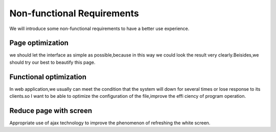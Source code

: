 Non-functional Requirements
===========================
We will introduce some non-functional requirements to have a better 
use experience.


Page optimization
-----------------
we should let the interface as simple as possible,because in this
way we could look the result very clearly.Beisides,we should try our
best to beautify this page.


Functional optimization
-----------------------
In web application,we usually can meet the condition that the system 
will down for several times or lose response to its clients.so I want
to be able to optimize the configuration of the file,improve the effi
ciency of program operation.


Reduce page with screen
-----------------------
Appropriate use of ajax technology to improve the phenomenon of 
refreshing the white screen. 




